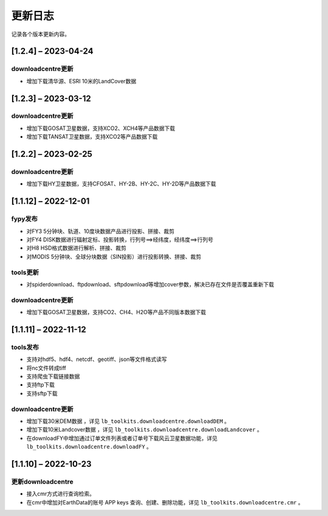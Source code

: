 ==========
更新日志
==========

记录各个版本更新内容。

[1.2.4] – 2023-04-24
----------------------------------------

downloadcentre更新
~~~~~~~~~~~~~~~~~~~~~~~~~~~~~~~~~~~~~~~~~~~~
* 增加下载清华源、ESRI 10米的LandCover数据


[1.2.3] – 2023-03-12
----------------------------------------

downloadcentre更新
~~~~~~~~~~~~~~~~~~~~~~~~~~~~~~~~~~~~~~~~~~~~
* 增加下载GOSAT卫星数据，支持XCO2、XCH4等产品数据下载
* 增加下载TANSAT卫星数据，支持XCO2等产品数据下载


[1.2.2] – 2023-02-25
----------------------------------------

downloadcentre更新
~~~~~~~~~~~~~~~~~~~~~~~~~~~~~~~~~~~~~~~~~~~~
* 增加下载HY卫星数据，支持CFOSAT、HY-2B、HY-2C、HY-2D等产品数据下载


[1.1.12] – 2022-12-01
----------------------------------------

fypy发布
~~~~~~~~~~~~~~~~~~~~~~~~~~~~~~~~~~~~~~~~~~~~
* 对FY3 5分钟块、轨道、10度块数据产品进行投影、拼接、裁剪
* 对FY4 DISK数据进行辐射定标、投影转换，行列号==>经纬度，经纬度==>行列号
* 对H8 HSD格式数据进行解析、拼接、裁剪
* 对MODIS 5分钟块、全球分块数据（SIN投影）进行投影转换、拼接、裁剪

tools更新
~~~~~~~~~~~~~~~~~~~~~~~~~~~~~~~~~~~~~~~~~~~~
* 对spiderdownload、ftpdownload、sftpdownload等增加cover参数，解决已存在文件是否覆盖重新下载

downloadcentre更新
~~~~~~~~~~~~~~~~~~~~~~~~~~~~~~~~~~~~~~~~~~~~
* 增加下载GOSAT卫星数据，支持CO2、CH4、H2O等产品不同版本数据下载


[1.1.11] – 2022-11-12
----------------------------------------

tools发布
~~~~~~~~~~~~~~~~~~~~~~~~~~~~~~~~~~~~~~~~~~~~
* 支持对hdf5、hdf4、netcdf、geotiff、json等文件格式读写
* 将nc文件转成tiff
* 支持爬虫下载链接数据
* 支持ftp下载
* 支持sftp下载


downloadcentre更新
~~~~~~~~~~~~~~~~~~~~~~~~~~~~~~~~~~~~~~~~~~~~
* 增加下载30米DEM数据 ，详见 ``lb_toolkits.downloadcentre.downloadDEM`` 。
* 增加下载10米Landcover数据 ，详见 ``lb_toolkits.downloadcentre.downloadLandcover`` 。
* 在downloadFY中增加通过订单文件列表或者订单号下载风云卫星数据功能，详见 ``lb_toolkits.downloadcentre.downloadFY`` 。


[1.1.10] – 2022-10-23
----------------------------------------

更新downloadcentre
~~~~~~~~~~~~~~~~~~~~~~~~~~~~~~~~~~~~~~~~~~~~
* 接入cmr方式进行查询检索。
* 在cmr中增加对EarthData的账号 APP keys 查询、创建、删除功能，详见 ``lb_toolkits.downloadcentre.cmr`` 。



